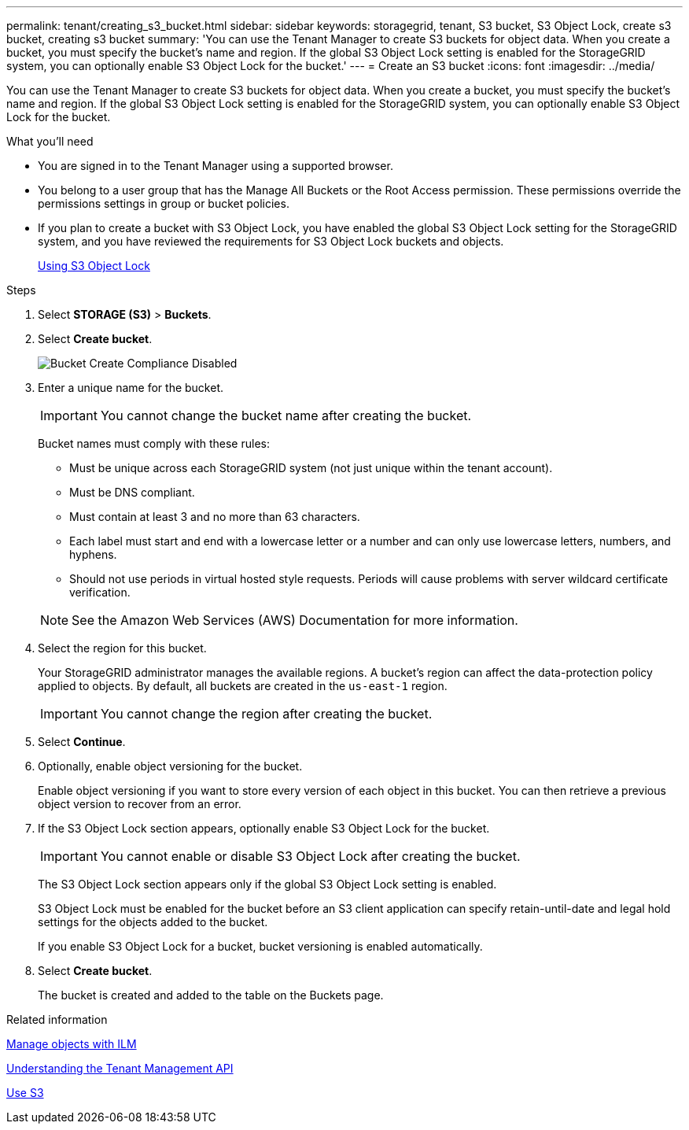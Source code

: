 ---
permalink: tenant/creating_s3_bucket.html
sidebar: sidebar
keywords: storagegrid, tenant, S3 bucket, S3 Object Lock, create s3 bucket, creating s3 bucket
summary: 'You can use the Tenant Manager to create S3 buckets for object data. When you create a bucket, you must specify the bucket’s name and region. If the global S3 Object Lock setting is enabled for the StorageGRID system, you can optionally enable S3 Object Lock for the bucket.'
---
= Create an S3 bucket
:icons: font
:imagesdir: ../media/

[.lead]
You can use the Tenant Manager to create S3 buckets for object data. When you create a bucket, you must specify the bucket's name and region. If the global S3 Object Lock setting is enabled for the StorageGRID system, you can optionally enable S3 Object Lock for the bucket.

.What you'll need

* You are signed in to the Tenant Manager using a supported browser.
* You belong to a user group that has the Manage All Buckets or the Root Access permission. These permissions override the permissions settings in group or bucket policies.
* If you plan to create a bucket with S3 Object Lock, you have enabled the global S3 Object Lock setting for the StorageGRID system, and you have reviewed the requirements for S3 Object Lock buckets and objects.
+
xref:using_s3_object_lock.adoc[Using S3 Object Lock]

.Steps
. Select *STORAGE (S3)* > *Buckets*.
+
// image::../media/buckets_page.png[Buckets Page]

. Select *Create bucket*.
+
image::../media/bucket_create_compliance_disabled.png[Bucket Create Compliance Disabled]
+
. Enter a unique name for the bucket.
+
IMPORTANT: You cannot change the bucket name after creating the bucket.
+
Bucket names must comply with these rules:

 ** Must be unique across each StorageGRID system (not just unique within the tenant account).
 ** Must be DNS compliant.
 ** Must contain at least 3 and no more than 63 characters.
 ** Each label must start and end with a lowercase letter or a number and can only use lowercase letters, numbers, and hyphens.
 ** Should not use periods in virtual hosted style requests. Periods will cause problems with server wildcard certificate verification.

+
NOTE: See the Amazon Web Services (AWS) Documentation for more information.

. Select the region for this bucket.
+
Your StorageGRID administrator manages the available regions. A bucket's region can affect the data-protection policy applied to objects. By default, all buckets are created in the `us-east-1` region.
+
IMPORTANT: You cannot change the region after creating the bucket.

. Select *Continue*.

. Optionally, enable object versioning for the bucket.
+
Enable object versioning if you want to store every version of each object in this bucket. You can then retrieve a previous object version to recover from an error.

. If the S3 Object Lock section appears, optionally enable S3 Object Lock for the bucket.
+
IMPORTANT: You cannot enable or disable S3 Object Lock after creating the bucket.

+
// image::../media/bucket_create_s3_object_lock_enabled.png[Bucket Create S3 Object Lock Enabled]
+
The S3 Object Lock section appears only if the global S3 Object Lock setting is enabled.
+
S3 Object Lock must be enabled for the bucket before an S3 client application can specify retain-until-date and legal hold settings for the objects added to the bucket.
+
If you enable S3 Object Lock for a bucket, bucket versioning is enabled automatically.
+
. Select *Create bucket*.
+
The bucket is created and added to the table on the Buckets page.

.Related information

xref:../ilm/index.adoc[Manage objects with ILM]

xref:understanding_tenant_management_api.adoc[Understanding the Tenant Management API]

xref:../s3/index.adoc[Use S3]
